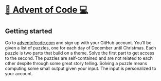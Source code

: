 * [[http://adventofcode.com][🎅 Advent of Code 💻]]
** Getting started
Go to [[http://adventofcode.com][adventofcode.com]] and sign up with your GitHub account.
You'll be given a list of puzzles, one for each day of December until Christmas.
Each puzzle is two parts that build on a theme.
Solve the first part to get access to the second.
The puzzles are self-contained and are not related to each other despite through some great story telling.
Solving a puzzle means computing some small output given your input.
The input is personalized to your account.
